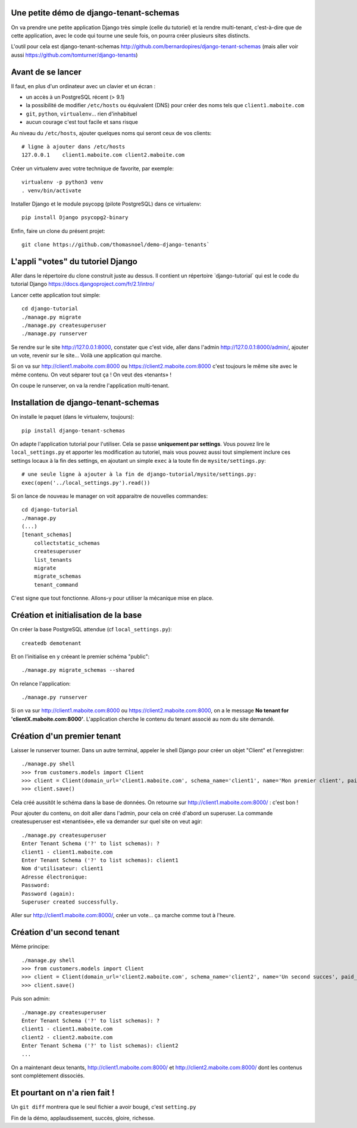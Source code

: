 Une petite démo de django-tenant-schemas
========================================

On va prendre une petite application Django très simple (celle du tutoriel) et la rendre multi-tenant, c'est-à-dire que de cette application, avec le code qui tourne une seule fois, on pourra créer plusieurs sites distincts.

L'outil pour cela est django-tenant-schemas http://github.com/bernardopires/django-tenant-schemas (mais aller voir aussi https://github.com/tomturner/django-tenants)

Avant de se lancer
==================

Il faut, en plus d'un ordinateur avec un clavier et un écran :

* un accès à un PostgreSQL récent (> 9.1)

* la possibilité de modifier ``/etc/hosts`` ou équivalent (DNS) pour créer des noms tels que ``client1.maboite.com``

* ``git``, ``python``, ``virtualenv``... rien d'inhabituel

* aucun courage c'est tout facile et sans risque

Au niveau du ``/etc/hosts``, ajouter quelques noms qui seront ceux de vos clients::

    # ligne à ajouter dans /etc/hosts
    127.0.0.1    client1.maboite.com client2.maboite.com

Créer un virtualenv avec votre technique de favorite, par exemple::

    virtualenv -p python3 venv
    . venv/bin/activate

Installer Django et le module psycopg (pilote PostgreSQL) dans ce virtualenv::

    pip install Django psycopg2-binary

Enfin, faire un clone du présent projet::

    git clone https://github.com/thomasnoel/demo-django-tenants`

L'appli "votes" du tutoriel Django
==================================

Aller dans le répertoire du clone construit juste au dessus. Il contient un
répertoire ̀ django-tutorial` qui est le code du tutorial Django https://docs.djangoproject.com/fr/2.1/intro/

Lancer cette application tout simple::

    cd django-tutorial
    ./manage.py migrate
    ./manage.py createsuperuser
    ./manage.py runserver

Se rendre sur le site http://127.0.0.1:8000, constater que c'est vide, aller
dans l'admin http://127.0.0.1:8000/admin/, ajouter un vote, revenir sur le
site... Voilà une application qui marche.

Si on va sur http://client1.maboite.com:8000 ou https://client2.maboite.com:8000 c'est toujours le même site avec le même contenu. On veut séparer tout ça ! On veut des «tenants» !

On coupe le runserver, on va la rendre l'application multi-tenant.

Installation de django-tenant-schemas
=====================================

On installe le paquet (dans le virtualenv, toujours)::

    pip install django-tenant-schemas

On adapte l'application tutorial pour l'utiliser. Cela se passe **uniquement par settings**. Vous pouvez lire le ``local_settings.py`` et apporter les modification au tutoriel, mais vous pouvez aussi tout simplement inclure ces settings locaux à la fin des settings, en ajoutant un simple ``exec`` à la toute fin de ``mysite/settings.py``::

    # une seule ligne à ajouter à la fin de django-tutorial/mysite/settings.py:
    exec(open('../local_settings.py').read())

Si on lance de nouveau le manager on voit apparaitre de nouvelles commandes::

    cd django-tutorial
    ./manage.py
    (...)
    [tenant_schemas]
        collectstatic_schemas
        createsuperuser
        list_tenants
        migrate
        migrate_schemas
        tenant_command

C'est signe que tout fonctionne. Allons-y pour utiliser la mécanique mise en place.

Création et initialisation de la base
=====================================

On créer la base PostgreSQL attendue (cf ``local_settings.py``)::

    createdb demotenant

Et on l'initialise en y créeant le premier schéma "public"::

    ./manage.py migrate_schemas --shared

On relance l'application::

    ./manage.py runserver

Si on va sur http://client1.maboite.com:8000 ou https://client2.maboite.com:8000, on a le message **No tenant for 'clientX.maboite.com:8000'**. L'application cherche le contenu du tenant associé au nom du site demandé.

Création d'un premier tenant
============================

Laisser le runserver tourner. Dans un autre terminal, appeler le shell Django pour créer un objet "Client" et l'enregistrer::

    ./manage.py shell
    >>> from customers.models import Client
    >>> client = Client(domain_url='client1.maboite.com', schema_name='client1', name='Mon premier client', paid_until='2050-12-31', on_trial=False)
    >>> client.save()

Cela créé aussitôt le schéma dans la base de données. On retourne sur http://client1.maboite.com:8000/ : c'est bon !

Pour ajouter du contenu, on doit aller dans l'admin, pour cela on créé d'abord un superuser. La commande createsuperuser est «tenantisée», elle va demander sur quel site on veut agir::

    ./manage.py createsuperuser
    Enter Tenant Schema ('?' to list schemas): ?
    client1 - client1.maboite.com
    Enter Tenant Schema ('?' to list schemas): client1
    Nom d'utilisateur: client1
    Adresse électronique:
    Password:
    Password (again):
    Superuser created successfully.

Aller sur http://client1.maboite.com:8000/, créer un vote... ça marche comme tout à l'heure.

Création d'un second tenant
===========================

Même principe::

    ./manage.py shell
    >>> from customers.models import Client
    >>> client = Client(domain_url='client2.maboite.com', schema_name='client2', name='Un second succes', paid_until='2050-12-31', on_trial=False)
    >>> client.save()

Puis son admin::

    ./manage.py createsuperuser
    Enter Tenant Schema ('?' to list schemas): ?
    client1 - client1.maboite.com
    client2 - client2.maboite.com
    Enter Tenant Schema ('?' to list schemas): client2
    ...

On a maintenant deux tenants, http://client1.maboite.com:8000/ et http://client2.maboite.com:8000/ dont les contenus sont complétement dissociés.

Et pourtant on n'a rien fait !
==============================

Un ``git diff`` montrera que le seul fichier a avoir bougé, c'est ``setting.py``


Fin de la démo, applaudissement, succès, gloire, richesse.
